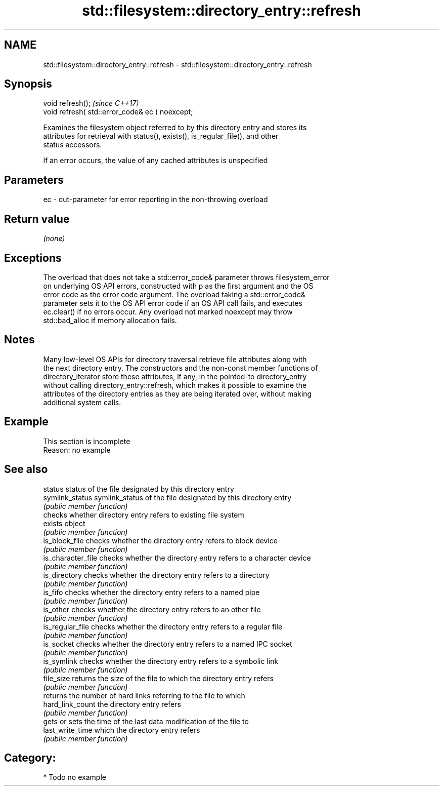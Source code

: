 .TH std::filesystem::directory_entry::refresh 3 "2018.03.28" "http://cppreference.com" "C++ Standard Libary"
.SH NAME
std::filesystem::directory_entry::refresh \- std::filesystem::directory_entry::refresh

.SH Synopsis
   void refresh();                                \fI(since C++17)\fP
   void refresh( std::error_code& ec ) noexcept;

   Examines the filesystem object referred to by this directory entry and stores its
   attributes for retrieval with status(), exists(), is_regular_file(), and other
   status accessors.

   If an error occurs, the value of any cached attributes is unspecified

.SH Parameters

   ec - out-parameter for error reporting in the non-throwing overload

.SH Return value

   \fI(none)\fP

.SH Exceptions

   The overload that does not take a std::error_code& parameter throws filesystem_error
   on underlying OS API errors, constructed with p as the first argument and the OS
   error code as the error code argument. The overload taking a std::error_code&
   parameter sets it to the OS API error code if an OS API call fails, and executes
   ec.clear() if no errors occur. Any overload not marked noexcept may throw
   std::bad_alloc if memory allocation fails.

.SH Notes

   Many low-level OS APIs for directory traversal retrieve file attributes along with
   the next directory entry. The constructors and the non-const member functions of
   directory_iterator store these attributes, if any, in the pointed-to directory_entry
   without calling directory_entry::refresh, which makes it possible to examine the
   attributes of the directory entries as they are being iterated over, without making
   additional system calls.

.SH Example

    This section is incomplete
    Reason: no example

.SH See also

   status            status of the file designated by this directory entry
   symlink_status    symlink_status of the file designated by this directory entry
                     \fI(public member function)\fP 
                     checks whether directory entry refers to existing file system
   exists            object
                     \fI(public member function)\fP 
   is_block_file     checks whether the directory entry refers to block device
                     \fI(public member function)\fP 
   is_character_file checks whether the directory entry refers to a character device
                     \fI(public member function)\fP 
   is_directory      checks whether the directory entry refers to a directory
                     \fI(public member function)\fP 
   is_fifo           checks whether the directory entry refers to a named pipe
                     \fI(public member function)\fP 
   is_other          checks whether the directory entry refers to an other file
                     \fI(public member function)\fP 
   is_regular_file   checks whether the directory entry refers to a regular file
                     \fI(public member function)\fP 
   is_socket         checks whether the directory entry refers to a named IPC socket
                     \fI(public member function)\fP 
   is_symlink        checks whether the directory entry refers to a symbolic link
                     \fI(public member function)\fP 
   file_size         returns the size of the file to which the directory entry refers
                     \fI(public member function)\fP 
                     returns the number of hard links referring to the file to which
   hard_link_count   the directory entry refers
                     \fI(public member function)\fP 
                     gets or sets the time of the last data modification of the file to
   last_write_time   which the directory entry refers
                     \fI(public member function)\fP 

.SH Category:

     * Todo no example
